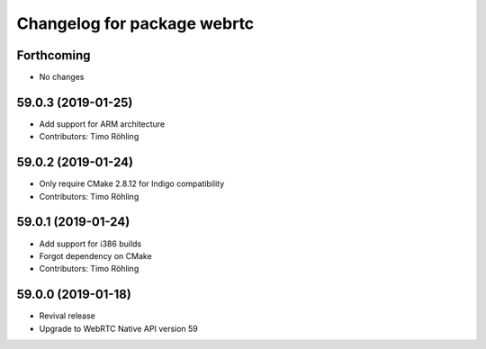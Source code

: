 ^^^^^^^^^^^^^^^^^^^^^^^^^^^^
Changelog for package webrtc
^^^^^^^^^^^^^^^^^^^^^^^^^^^^

Forthcoming
-----------
* No changes

59.0.3 (2019-01-25)
-------------------
* Add support for ARM architecture
* Contributors: Timo Röhling

59.0.2 (2019-01-24)
-------------------
* Only require CMake 2.8.12 for Indigo compatibility
* Contributors: Timo Röhling

59.0.1 (2019-01-24)
-------------------
* Add support for i386 builds
* Forgot dependency on CMake
* Contributors: Timo Röhling

59.0.0 (2019-01-18)
-------------------
* Revival release
* Upgrade to WebRTC Native API version 59

